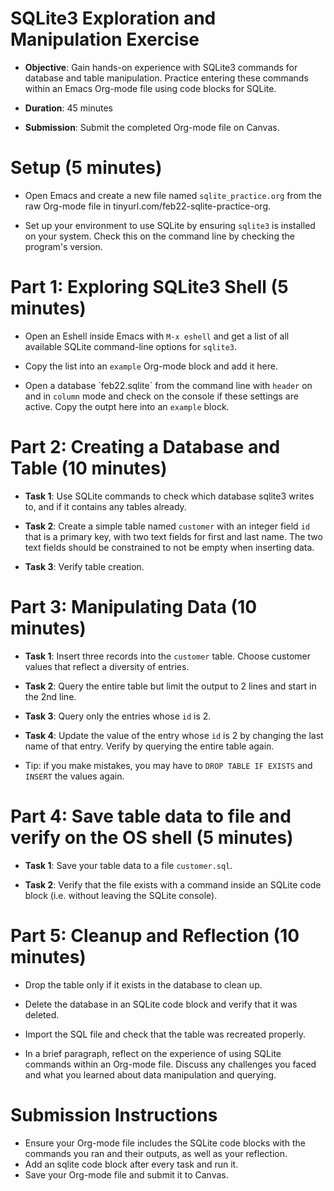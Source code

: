 #+STARTUP: hideblocks overview indent :
#+OPTIONS: toc:nil num:nil ^:nil :
* SQLite3 Exploration and Manipulation Exercise

  - **Objective**: Gain hands-on experience with SQLite3 commands for
    database and table manipulation. Practice entering these commands
    within an Emacs Org-mode file using code blocks for SQLite.

  - **Duration**: 45 minutes

  - **Submission**: Submit the completed Org-mode file on Canvas.

* Setup (5 minutes)

  - Open Emacs and create a new file named ~sqlite_practice.org~ from
    the raw Org-mode file in tinyurl.com/feb22-sqlite-practice-org.

  - Set up your environment to use SQLite by ensuring =sqlite3= is
    installed on your system. Check this on the command line by
    checking the program's version.


* Part 1: Exploring SQLite3 Shell (5 minutes)
  - Open an Eshell inside Emacs with =M-x eshell= and get a list of all
    available SQLite command-line options for =sqlite3=.

  - Copy the list into an =example= Org-mode block and add it here.
    
  - Open a database `feb22.sqlite` from the command line with =header=
    on and in =column= mode and check on the console if these settings
    are active. Copy the outpt here into an =example= block.

* Part 2: Creating a Database and Table (10 minutes)

  - **Task 1**: Use SQLite commands to check which database sqlite3
    writes to, and if it contains any tables already.

  - **Task 2**: Create a simple table named ~customer~ with an integer
    field ~id~ that is a primary key, with two text fields for first and
    last name. The two text fields should be constrained to not be
    empty when inserting data.

  - **Task 3**: Verify table creation.

* Part 3: Manipulating Data (10 minutes)

  - **Task 1**: Insert three records into the ~customer~ table. Choose
    customer values that reflect a diversity of entries.
    
  - **Task 2**: Query the entire table but limit the output to 2 lines
    and start in the 2nd line.

  - **Task 3**: Query only the entries whose ~id~ is 2.

  - **Task 4**: Update the value of the entry whose ~id~ is 2 by changing
    the last name of that entry. Verify by querying the entire table
    again.

  - Tip: if you make mistakes, you may have to =DROP TABLE IF EXISTS=
    and =INSERT= the values again.

* Part 4: Save table data to file and verify on the OS shell (5 minutes)

  - **Task 1**: Save your table data to a file ~customer.sql~.

  - **Task 2**: Verify that the file exists with a command inside an
    SQLite code block (i.e. without leaving the SQLite console).

* Part 5: Cleanup and Reflection (10 minutes)

  - Drop the  table only if it exists in the database to clean up.

  - Delete the database in an SQLite code block and verify that it was deleted.

  - Import the SQL file and check that the table was recreated properly.
    
  - In a brief paragraph, reflect on the experience of using SQLite
    commands within an Org-mode file. Discuss any challenges you faced
    and what you learned about data manipulation and querying.

* Submission Instructions
  - Ensure your Org-mode file includes the SQLite code blocks with the
    commands you ran and their outputs, as well as your reflection.
  - Add an sqlite code block after every task and run it.
  - Save your Org-mode file and submit it to Canvas.
